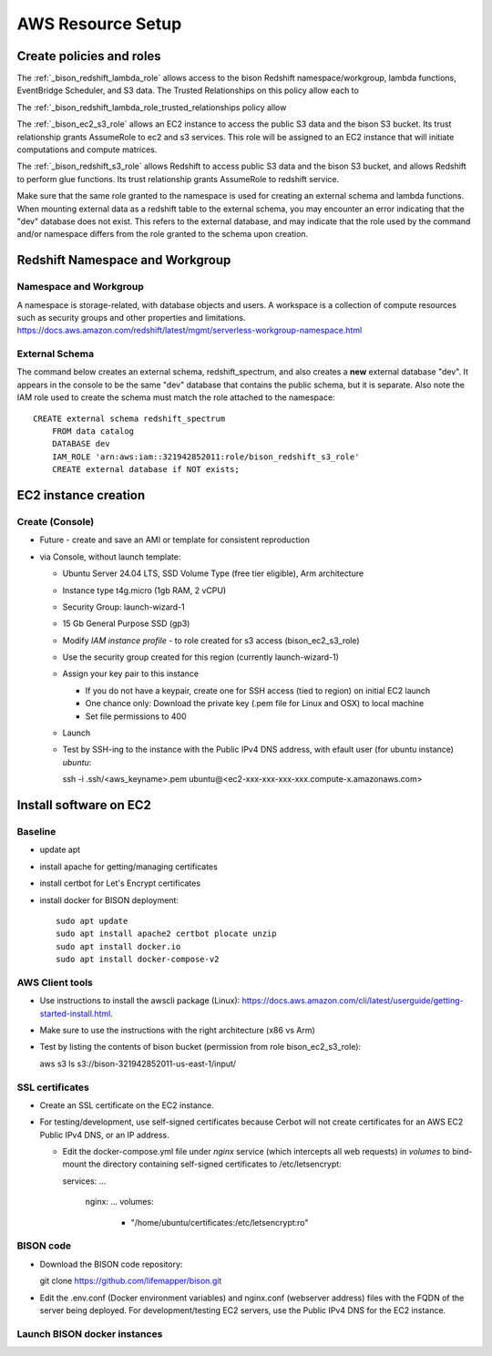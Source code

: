 AWS Resource Setup
********************

Create policies and roles
===========================================================

The :ref:`_bison_redshift_lambda_role` allows access to the bison Redshift
namespace/workgroup, lambda functions, EventBridge Scheduler, and S3 data.
The Trusted Relationships on this policy allow each to

The :ref:`_bison_redshift_lambda_role_trusted_relationships policy allow

The :ref:`_bison_ec2_s3_role` allows an EC2 instance to access the public S3 data and
the bison S3 bucket.  Its trust relationship grants AssumeRole to ec2 and s3 services.
This role will be assigned to an EC2 instance that will initiate
computations and compute matrices.

The :ref:`_bison_redshift_s3_role` allows Redshift to access public S3 data and
the bison S3 bucket, and allows Redshift to perform glue functions. Its trust
relationship grants AssumeRole to redshift service.

Make sure that the same role granted to the namespace is used for creating an external
schema and lambda functions.  When mounting external data as a redshift table to the
external schema, you may encounter an error indicating that the "dev" database does not
exist.  This refers to the external database, and may indicate that the role used by the
command and/or namespace differs from the role granted to the schema upon creation.

Redshift Namespace and Workgroup
===========================================================

Namespace and Workgroup
------------------------------

A namespace is storage-related, with database objects and users.  A workspace is
a collection of compute resources such as security groups and other properties and
limitations.
https://docs.aws.amazon.com/redshift/latest/mgmt/serverless-workgroup-namespace.html

External Schema
------------------------
The command below creates an external schema, redshift_spectrum, and also creates a
**new** external database "dev".  It appears in the console to be the same "dev"
database that contains the public schema, but it is separate.  Also note the IAM role
used to create the schema must match the role attached to the namespace::

    CREATE external schema redshift_spectrum
        FROM data catalog
        DATABASE dev
        IAM_ROLE 'arn:aws:iam::321942852011:role/bison_redshift_s3_role'
        CREATE external database if NOT exists;

EC2 instance creation
===========================================================

Create (Console)
--------------------------------
* Future - create and save an AMI or template for consistent reproduction
* via Console, without launch template:

  * Ubuntu Server 24.04 LTS, SSD Volume Type (free tier eligible), Arm architecture
  * Instance type t4g.micro (1gb RAM, 2 vCPU)
  * Security Group: launch-wizard-1
  * 15 Gb General Purpose SSD (gp3)
  * Modify `IAM instance profile` - to role created for s3 access (bison_ec2_s3_role)
  * Use the security group created for this region (currently launch-wizard-1)
  * Assign your key pair to this instance

    * If you do not have a keypair, create one for SSH access (tied to region) on initial
      EC2 launch
    * One chance only: Download the private key (.pem file for Linux and OSX) to local
      machine
    * Set file permissions to 400

  * Launch
  * Test by SSH-ing to the instance with the Public IPv4 DNS address, with efault user
    (for ubuntu instance) `ubuntu`::

    ssh  -i .ssh/<aws_keyname>.pem  ubuntu@<ec2-xxx-xxx-xxx-xxx.compute-x.amazonaws.com>


Install software on EC2
===========================================================

Baseline
------------
* update apt
* install apache for getting/managing certificates
* install certbot for Let's Encrypt certificates
* install docker for BISON deployment::

    sudo apt update
    sudo apt install apache2 certbot plocate unzip
    sudo apt install docker.io
    sudo apt install docker-compose-v2

AWS Client tools
--------------------

* Use instructions to install the awscli package (Linux):
  https://docs.aws.amazon.com/cli/latest/userguide/getting-started-install.html.
* Make sure to use the instructions with the right architecture (x86 vs Arm)
* Test by listing the contents of bison bucket (permission from role bison_ec2_s3_role)::

  aws s3 ls s3://bison-321942852011-us-east-1/input/

SSL certificates
------------------

* Create an SSL certificate on the EC2 instance.
* For testing/development, use self-signed certificates because Cerbot will not create
  certificates for an AWS EC2 Public IPv4 DNS, or an IP address.

  * Edit the docker-compose.yml file under `nginx` service (which intercepts all web
    requests) in `volumes` to bind-mount the directory containing self-signed
    certificates to /etc/letsencrypt::

    services:
    ...
      nginx:
      ...
      volumes:
        - "/home/ubuntu/certificates:/etc/letsencrypt:ro"

BISON code
---------------------

* Download the BISON code repository::

  git clone https://github.com/lifemapper/bison.git

* Edit the .env.conf (Docker environment variables) and nginx.conf (webserver address)
  files with the FQDN of the server being deployed. For development/testing EC2 servers,
  use the Public IPv4 DNS for the EC2 instance.

Launch BISON docker instances
-----------------------------------
